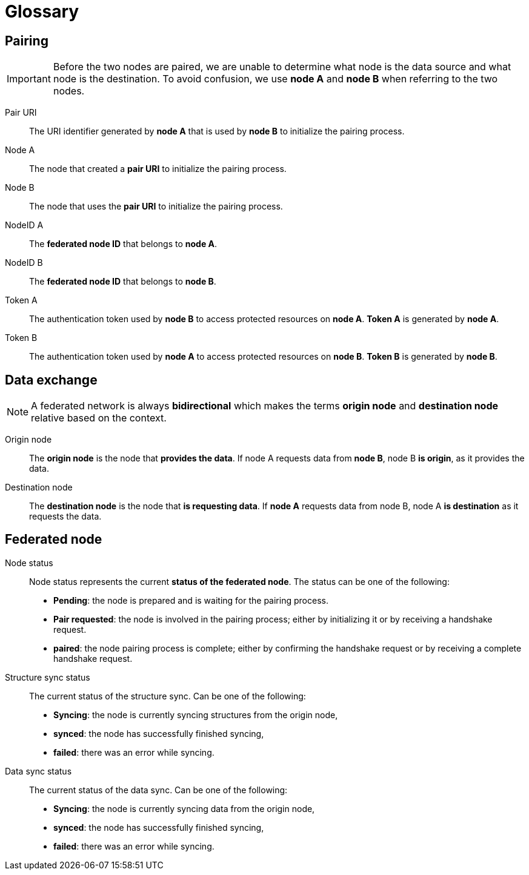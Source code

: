 = Glossary

== Pairing

[IMPORTANT]
====
Before the two nodes are paired, we are unable to determine what node is the data source and what node is the destination.
To avoid confusion, we use *node A* and *node B* when referring to the two nodes.
====

Pair URI::
    The URI identifier generated by *node A* that is used by *node B* to initialize the pairing process.

Node A::
    The node that created a *pair URI* to initialize the pairing process.

Node B::
    The node that uses the *pair URI* to initialize the pairing process.

NodeID A::
    The *federated node ID* that belongs to *node A*.

NodeID B::
    The *federated node ID* that belongs to *node B*.

Token A::
    The authentication token used by *node B* to access protected resources on *node A*.
    *Token A* is generated by *node A*.

Token B::
    The authentication token used by *node A* to access protected resources on *node B*.
    *Token B* is generated by *node B*.

== Data exchange

[NOTE]
====
A federated network is always *bidirectional* which makes the terms *origin node* and *destination node* relative based on the context.
====

Origin node::
    The *origin node* is the node that *provides the data*.
    If node A requests data from *node B*, node B *is origin*, as it provides the data.

Destination node::
    The *destination node* is the node that *is requesting data*.
    If *node A* requests data from node B, node A *is destination* as it requests the data.

== Federated node

Node status::
    Node status represents the current *status of the federated node*.
    The status can be one of the following:

    * *Pending*: the node is prepared and is waiting for the pairing process.
    * *Pair requested*: the node is involved in the pairing process; either by initializing it or by receiving a handshake request.
    * *paired*: the node pairing process is complete; either by confirming the handshake request or by receiving a complete handshake request.

Structure sync status::
    The current status of the structure sync.
    Can be one of the following:

    * *Syncing*: the node is currently syncing structures from the origin node,
    * *synced*: the node has successfully finished syncing,
    * *failed*: there was an error while syncing.

Data sync status::
    The current status of the data sync.
    Can be one of the following:

    * *Syncing*: the node is currently syncing data from the origin node,
    * *synced*: the node has successfully finished syncing,
    * *failed*: there was an error while syncing.
